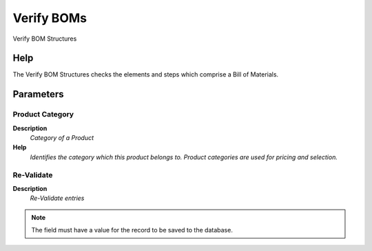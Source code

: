 
.. _functional-guide/process/m_product_boms:

===========
Verify BOMs
===========

Verify BOM Structures

Help
====
The Verify BOM Structures checks the elements and steps which comprise a Bill of Materials.

Parameters
==========

Product Category
----------------
\ **Description**\ 
 \ *Category of a Product*\ 
\ **Help**\ 
 \ *Identifies the category which this product belongs to.  Product categories are used for pricing and selection.*\ 

Re-Validate
-----------
\ **Description**\ 
 \ *Re-Validate entries*\ 

.. note::
    The field must have a value for the record to be saved to the database.
